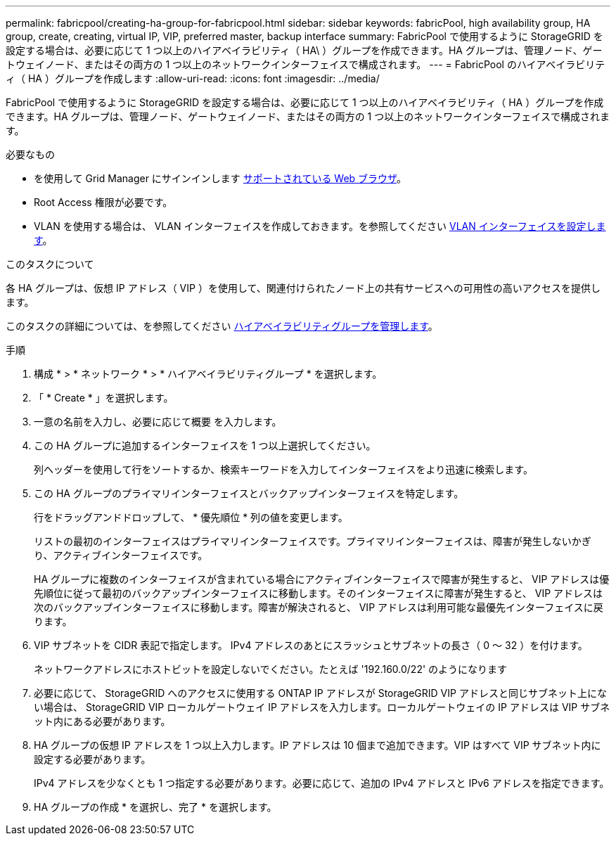 ---
permalink: fabricpool/creating-ha-group-for-fabricpool.html 
sidebar: sidebar 
keywords: fabricPool, high availability group, HA group, create, creating, virtual IP, VIP, preferred master, backup interface 
summary: FabricPool で使用するように StorageGRID を設定する場合は、必要に応じて 1 つ以上のハイアベイラビリティ（ HA\ ）グループを作成できます。HA グループは、管理ノード、ゲートウェイノード、またはその両方の 1 つ以上のネットワークインターフェイスで構成されます。 
---
= FabricPool のハイアベイラビリティ（ HA ）グループを作成します
:allow-uri-read: 
:icons: font
:imagesdir: ../media/


[role="lead"]
FabricPool で使用するように StorageGRID を設定する場合は、必要に応じて 1 つ以上のハイアベイラビリティ（ HA ）グループを作成できます。HA グループは、管理ノード、ゲートウェイノード、またはその両方の 1 つ以上のネットワークインターフェイスで構成されます。

.必要なもの
* を使用して Grid Manager にサインインします xref:../admin/web-browser-requirements.adoc[サポートされている Web ブラウザ]。
* Root Access 権限が必要です。
* VLAN を使用する場合は、 VLAN インターフェイスを作成しておきます。を参照してください xref:../admin/configure-vlan-interfaces.adoc[VLAN インターフェイスを設定します]。


.このタスクについて
各 HA グループは、仮想 IP アドレス（ VIP ）を使用して、関連付けられたノード上の共有サービスへの可用性の高いアクセスを提供します。

このタスクの詳細については、を参照してください xref:../admin/managing-high-availability-groups.adoc[ハイアベイラビリティグループを管理します]。

.手順
. 構成 * > * ネットワーク * > * ハイアベイラビリティグループ * を選択します。
. 「 * Create * 」を選択します。
. 一意の名前を入力し、必要に応じて概要 を入力します。
. この HA グループに追加するインターフェイスを 1 つ以上選択してください。
+
列ヘッダーを使用して行をソートするか、検索キーワードを入力してインターフェイスをより迅速に検索します。

. この HA グループのプライマリインターフェイスとバックアップインターフェイスを特定します。
+
行をドラッグアンドドロップして、 * 優先順位 * 列の値を変更します。

+
リストの最初のインターフェイスはプライマリインターフェイスです。プライマリインターフェイスは、障害が発生しないかぎり、アクティブインターフェイスです。

+
HA グループに複数のインターフェイスが含まれている場合にアクティブインターフェイスで障害が発生すると、 VIP アドレスは優先順位に従って最初のバックアップインターフェイスに移動します。そのインターフェイスに障害が発生すると、 VIP アドレスは次のバックアップインターフェイスに移動します。障害が解決されると、 VIP アドレスは利用可能な最優先インターフェイスに戻ります。

. VIP サブネットを CIDR 表記で指定します。 IPv4 アドレスのあとにスラッシュとサブネットの長さ（ 0 ～ 32 ）を付けます。
+
ネットワークアドレスにホストビットを設定しないでください。たとえば '192.160.0/22' のようになります

. 必要に応じて、 StorageGRID へのアクセスに使用する ONTAP IP アドレスが StorageGRID VIP アドレスと同じサブネット上にない場合は、 StorageGRID VIP ローカルゲートウェイ IP アドレスを入力します。ローカルゲートウェイの IP アドレスは VIP サブネット内にある必要があります。
. HA グループの仮想 IP アドレスを 1 つ以上入力します。IP アドレスは 10 個まで追加できます。VIP はすべて VIP サブネット内に設定する必要があります。
+
IPv4 アドレスを少なくとも 1 つ指定する必要があります。必要に応じて、追加の IPv4 アドレスと IPv6 アドレスを指定できます。

. HA グループの作成 * を選択し、完了 * を選択します。

